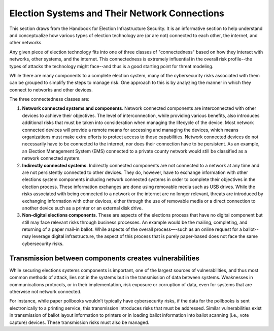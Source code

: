 ..
  Created by: mike garcia
  To: remake of connectedness class section of the Handbook

Election Systems and Their Network Connections
----------------------------------------------

This section draws from the Handbook for Election Infrastructure Security. It is an informative section to help understand and conceptualize how various types of election technology are (or are not) connected to each other, the internet, and other networks.

Any given piece of election technology fits into one of three classes of "connectedness" based on how they interact with networks, other systems, and the internet. This connectedness is extremely influential in the overall risk profile--the types of attacks the technology might face--and thus is a good starting point for threat modeling.

While there are many components to a complete election system, many of the cybersecurity risks associated with them can be grouped to simplify the steps to manage risk. One approach to this is by analyzing the manner in which they connect to networks and other devices. 

The three connectedness classes are:

#. **Network connected systems and components**. Network connected components are interconnected with other devices to achieve their objectives. The level of interconnection, while providing various benefits, also introduces additional risks that must be taken into consideration when managing the lifecycle of the device. Most network connected devices will provide a remote means for accessing and managing the devices, which means organizations must make extra efforts to protect access to those capabilities. Network connected devices do not necessarily have to be connected to the internet, nor does their connection have to be persistent. As an example, an Election Management System (EMS) connected to a private county network would still be classified as a network connected system.
#. **Indirectly connected systems**. Indirectly connected components are not connected to a network at any time and are not persistently connected to other devices. They do, however, have to exchange information with other elections system components including network connected systems in order to complete their objectives in the election process. These information exchanges are done using removable media such as USB drives. While the risks associated with being connected to a network or the internet are no longer relevant, threats are introduced by exchanging information with other devices, either through the use of removable media or a direct connection to another device such as a printer or an external disk drive.
#. **Non-digital elections components**. These are aspects of the elections process that have no digital component but still may face relevant risks through business processes. An example would be the mailing, completing, and returning of a paper mail-in ballot. While aspects of the overall process—-such as an online request for a ballot--may leverage digital infrastructure, the aspect of this process that is purely paper-based does not face the same cybersecurity risks.

Transmission between components creates vulnerabilities
*******************************************************

While securing elections systems components is important, one of the largest sources of vulnerabilities, and thus most common methods of attack, lies not in the systems but in the transmission of data between systems. Weaknesses in communications protocols, or in their implementation, risk exposure or corruption of data, even for systems that are otherwise not network connected. 

For instance, while paper pollbooks wouldn’t typically have cybersecurity risks, if the data for the pollbooks is sent electronically to a printing service, this transmission introduces risks that must be addressed. Similar vulnerabilities exist in transmission of ballot layout information to printers or in loading ballot information into ballot scanning (i.e., vote capture) devices. These transmission risks must also be managed.
